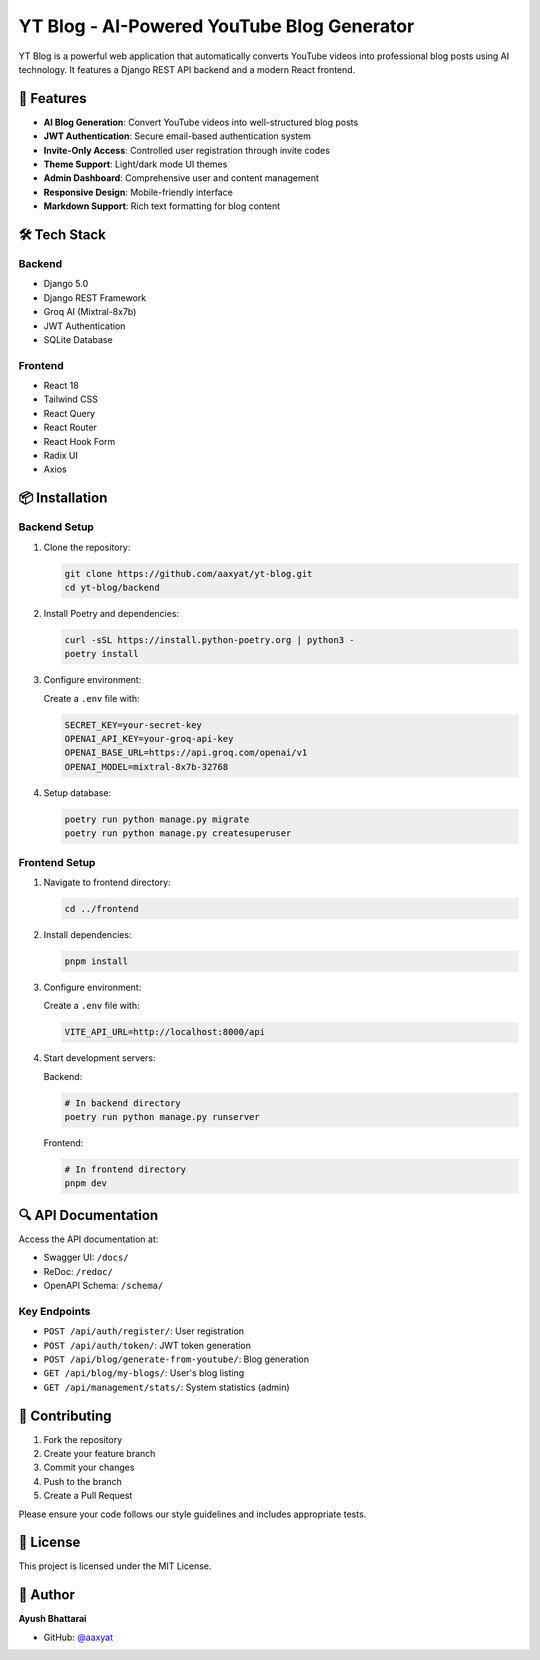 YT Blog - AI-Powered YouTube Blog Generator
===========================================

.. image:: https://img.shields.io/badge/Python-3.12-blue.svg
   :target: https://www.python.org/downloads/release/python-3120/

.. image:: https://img.shields.io/badge/Django-5.0-green.svg
   :target: https://www.djangoproject.com/

.. image:: https://img.shields.io/badge/React-18-blue.svg
   :target: https://reactjs.org/

.. image:: https://img.shields.io/badge/License-MIT-yellow.svg
   :target: https://opensource.org/licenses/MIT

YT Blog is a powerful web application that automatically converts YouTube videos into professional blog posts using AI technology. It features a Django REST API backend and a modern React frontend.

🚀 Features
-----------

- **AI Blog Generation**: Convert YouTube videos into well-structured blog posts
- **JWT Authentication**: Secure email-based authentication system
- **Invite-Only Access**: Controlled user registration through invite codes
- **Theme Support**: Light/dark mode UI themes
- **Admin Dashboard**: Comprehensive user and content management
- **Responsive Design**: Mobile-friendly interface
- **Markdown Support**: Rich text formatting for blog content

🛠️ Tech Stack
-------------

Backend
~~~~~~~
- Django 5.0
- Django REST Framework
- Groq AI (Mixtral-8x7b)
- JWT Authentication
- SQLite Database

Frontend
~~~~~~~~
- React 18
- Tailwind CSS
- React Query
- React Router
- React Hook Form
- Radix UI
- Axios

📦 Installation
----------------

Backend Setup
~~~~~~~~~~~~

1. Clone the repository:

   .. code-block:: bash

      git clone https://github.com/aaxyat/yt-blog.git
      cd yt-blog/backend

2. Install Poetry and dependencies:

   .. code-block:: bash

      curl -sSL https://install.python-poetry.org | python3 -
      poetry install

3. Configure environment:

   Create a ``.env`` file with:

   .. code-block:: bash

      SECRET_KEY=your-secret-key
      OPENAI_API_KEY=your-groq-api-key
      OPENAI_BASE_URL=https://api.groq.com/openai/v1
      OPENAI_MODEL=mixtral-8x7b-32768

4. Setup database:

   .. code-block:: bash

      poetry run python manage.py migrate
      poetry run python manage.py createsuperuser

Frontend Setup
~~~~~~~~~~~~~~

1. Navigate to frontend directory:

   .. code-block:: bash

      cd ../frontend

2. Install dependencies:

   .. code-block:: bash

      pnpm install

3. Configure environment:

   Create a ``.env`` file with:

   .. code-block:: bash

      VITE_API_URL=http://localhost:8000/api

4. Start development servers:

   Backend:
   
   .. code-block:: bash

      # In backend directory
      poetry run python manage.py runserver

   Frontend:
   
   .. code-block:: bash

      # In frontend directory
      pnpm dev

🔍 API Documentation
--------------------

Access the API documentation at:

- Swagger UI: ``/docs/``
- ReDoc: ``/redoc/``
- OpenAPI Schema: ``/schema/``

Key Endpoints
~~~~~~~~~~~~~

- ``POST /api/auth/register/``: User registration
- ``POST /api/auth/token/``: JWT token generation
- ``POST /api/blog/generate-from-youtube/``: Blog generation
- ``GET /api/blog/my-blogs/``: User's blog listing
- ``GET /api/management/stats/``: System statistics (admin)

👥 Contributing
---------------

1. Fork the repository
2. Create your feature branch
3. Commit your changes
4. Push to the branch
5. Create a Pull Request

Please ensure your code follows our style guidelines and includes appropriate tests.

📝 License
---------

This project is licensed under the MIT License.

👤 Author
---------

**Ayush Bhattarai**

- GitHub: `@aaxyat <https://github.com/aaxyat>`_